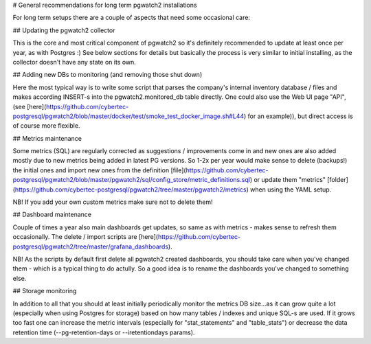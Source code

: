 # General recommendations for long term pgwatch2 installations

For long term setups there are a couple of aspects that need some occasional care:

## Updating the pgwatch2 collector

This is the core and most critical component of pgwatch2 so it's definitely recommended
to update at least once per year, as with Postgres :) See below sections for details but basically the process is very
similar to initial installing, as the collector doesn't have any state on its own.

## Adding new DBs to monitoring (and removing those shut down)

Here the most typical way is to write some script that parses the company's internal inventory database / files and
makes according INSERT-s into the pgwatch2.monitored_db table directly. One could also use the Web UI page "API", (see [here](https://github.com/cybertec-postgresql/pgwatch2/blob/master/docker/test/smoke_test_docker_image.sh#L44) for an example)),
but direct access is of course more flexible.

## Metrics maintenance

Some metrics (SQL) are regularly corrected as suggestions / improvements come in and new ones are also added mostly due
to new metrics being added in latest PG versions. So 1-2x per year would make sense to delete (backups!) the initial ones and import
new ones from the definition [file](https://github.com/cybertec-postgresql/pgwatch2/blob/master/pgwatch2/sql/config_store/metric_definitions.sql)
or update them "metrics" [folder](https://github.com/cybertec-postgresql/pgwatch2/tree/master/pgwatch2/metrics) when using the YAML setup.

NB! If you add your own custom metrics make sure not to delete them!

## Dashboard maintenance

Couple of times a year also main dashboards get updates, so same as with metrics - makes sense to refresh them occasionally.
The delete / import scripts are [here](https://github.com/cybertec-postgresql/pgwatch2/tree/master/grafana_dashboards).

NB! As the scripts by default first delete all pgwatch2 created dashboards, you should take care when you've changed them -
which is a typical thing to do actully. So a good idea is to rename the dashboards you've changed to something else.

## Storage monitoring

In addition to all that you should at least initially periodically monitor the metrics DB size...as it can grow quite a
lot (especially when using Postgres for storage) based on how many tables / indexes and unique SQL-s are used. If it grows
too fast one can increase the metric intervals (especially for "stat_statements" and "table_stats") or decrease the data
retention time (--pg-retention-days or --iretentiondays params).
